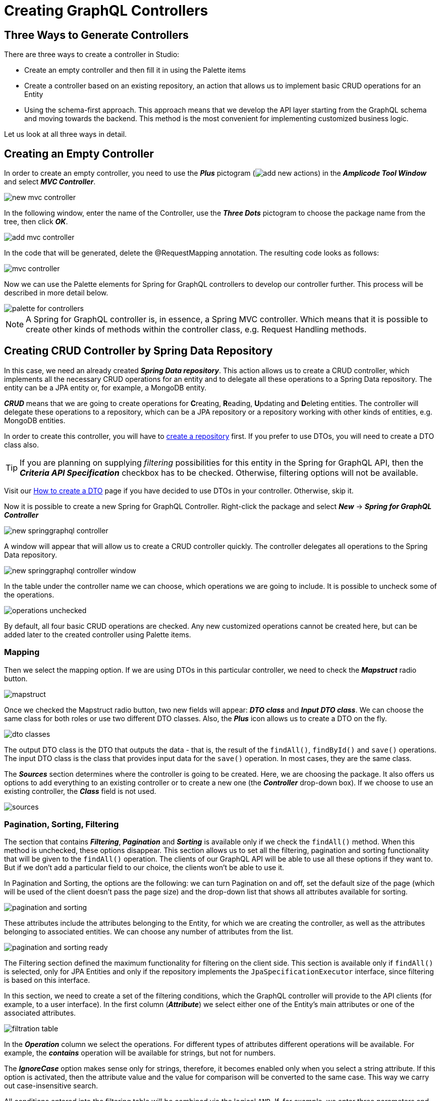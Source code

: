 = Creating GraphQL Controllers

[[intro-about]]
== Three Ways to Generate Controllers

There are three ways to create a controller in Studio:

 * Create an empty controller and then fill it in using the Palette items
 * Create a controller based on an existing repository, an action that allows us to implement basic CRUD operations for an Entity
 * Using the schema-first approach. This approach means that we develop the API layer starting from the GraphQL schema and moving towards the backend. This method is the most convenient for implementing customized business logic.

Let us look at all three ways in detail.

[[empty-controller]]
== Creating an Empty Controller

In order to create an empty controller, you need to use the *_Plus_* pictogram (image:add-new-actions.png[align=center]) in the *_Amplicode Tool Window_* and select *_MVC Controller_*.

image::new-mvc-controller.png[align=center]

In the following window, enter the name of the Controller, use the *_Three Dots_* pictogram to choose the package name from the tree, then click *_OK_*.

image::add-mvc-controller.png[align=center]

In the code that will be generated, delete the @RequestMapping annotation. The resulting code looks as follows:

image::mvc-controller.png[align=center]

Now we can use the Palette elements for Spring for GraphQL controllers to develop our controller further. This process will be described in more detail below.

image::palette-for-controllers.png[align=center]

[NOTE]
A Spring for GraphQL controller is, in essence, a Spring MVC controller. Which means that it is possible to create other kinds of methods within the controller class, e.g. Request Handling methods.

[[create-crud-controller]]
== Creating CRUD Controller by Spring Data Repository

In this case, we need an already created *_Spring Data repository_*. This action allows us to create a CRUD controller, which implements all the necessary CRUD operations for an entity and to delegate all these operations to a Spring Data repository. The entity can be a JPA entity or, for example, a MongoDB entity.

*_CRUD_* means that we are going to create operations for **C**reating, **R**eading, **U**pdating and **D**eleting entities. The controller will delegate these operations to a repository, which can be a JPA repository or a repository working with other kinds of entities, e.g. MongoDB entities.

In order to create this controller, you will have to xref:studio:spring-data-jpa.adoc#repository-creation[create a repository] first. If you prefer to use DTOs, you will need to create a DTO class also.

[TIP]
If you are planning on supplying _filtering_ possibilities for this entity in the Spring for GraphQL API, then the *_Criteria API Specification_* checkbox has to be checked. Otherwise, filtering options will not be available.

Visit our xref:studio:creating-dto.adoc[How to create a DTO] page if you have decided to use DTOs in your controller. Otherwise, skip it.

[[back-from-dto]]

Now it is possible to create a new Spring for GraphQL Controller. Right-click the package and select *_New_* -> *_Spring for GraphQL Controller_*

image::new-springgraphql-controller.png[align=center]

A window will appear that will allow us to create a CRUD controller quickly. The controller delegates all operations to the Spring Data repository.

image::new-springgraphql-controller-window.png[align=center]

In the table under the controller name we can choose, which operations we are going to include. It is possible to uncheck some of the operations.

image::operations-unchecked.png[align=center]

By default, all four basic CRUD operations are checked. Any new customized operations cannot be created here, but can be added later to the created controller using Palette items.

[[mapping]]
=== Mapping

Then we select the mapping option. If we are using DTOs in this particular controller, we need to check the *_Mapstruct_* radio button.

image::mapstruct.png[align=center]

Once we checked the Mapstruct radio button, two new fields will appear: *_DTO class_* and *_Input DTO class_*. We can choose the same class for both roles or use two different DTO classes. Also, the *_Plus_* icon allows us to create a DTO on the fly.

image::dto-classes.png[align=center]

The output DTO class is the DTO that outputs the data - that is, the result of the `findAll()`, `findById()` and `save()` operations. The input DTO class is the class that provides input data for the `save()` operation. In most cases, they are the same class.

The *_Sources_* section determines where the controller is going to be created. Here, we are choosing the package. It also offers us options to add everything to an existing controller or to create a new one (the *_Controller_* drop-down box). If we choose to use an existing controller, the *_Class_* field is not used.

image::sources.png[align=center]

[[pagination-sorting-filtering]]
=== Pagination, Sorting, Filtering

The section that contains *_Filtering_*, *_Pagination_* and *_Sorting_* is available only if we check the `findAll()` method. When this method is unchecked, these options disappear. This section allows us to set all the filtering, pagination and sorting functionality that will be given to the `findAll()` operation. The clients of our GraphQL API will be able to use all these options if they want to. But if we don't add a particular field to our choice, the clients won't be able to use it.

In Pagination and Sorting, the options are the following: we can turn Pagination on and off, set the default size of the page (which will be used of the client doesn't pass the page size) and the drop-down list that shows all attributes available for sorting.

image::pagination-and-sorting.png[align=center]

These attributes include the attributes belonging to the Entity, for which we are creating the controller, as well as the attributes belonging to associated entities. We can choose any number of attributes from the list.

image::pagination-and-sorting-ready.png[align=center]

[[filtering]]
The Filtering section defined the maximum functionality for filtering on the client side. This section is available only if `findAll()` is selected, only for JPA Entities and only if the repository implements the `JpaSpecificationExecutor` interface, since filtering is based on this interface.

In this section, we need to create a set of the filtering conditions, which the GraphQL controller will provide to the API clients (for example, to a user interface). In the first column (*_Attribute_*) we select either one of the Entity's main attributes or one of the associated attributes.

image::filtration-table.png[align=center]

In the *_Operation_* column we select the operations. For different types of attributes different operations will be available. For example, the *_contains_* operation will be available for strings, but not for numbers.

The *_IgnoreCase_* option makes sense only for strings, therefore, it becomes enabled only when you select a string attribute. If this option is activated, then the attribute value and the value for comparison will be converted to the same case. This way we carry out case-insensitive search.

All conditions entered into the filtering table will be combined via the logical `AND`. If, for example, we enter three parameters and all three parameters are passed by the client, they will all have to be fulfilled. But each of these conditions is optional.

image::three-parameters.png[align=center]

If one of these parameters is not passed by the client, is it not counted among the conditions; therefore, it cannot hinder the search. The code that Studio will provide for it will be as follows:

[source, java]
----
    protected Specification<City> createFilter(CityFilter filter) {
        return (root, query, criteriaBuilder) -> {
            List<Predicate> predicates = new ArrayList<>();
            if (filter != null) {
                if (filter.countryName != null) {
                    predicates.add(criteriaBuilder.like(criteriaBuilder.lower(root.get("country").get("name")), "%" + filter.countryName.toLowerCase() + "%"));
                }
                if (filter.name != null) {
                    predicates.add(criteriaBuilder.like(criteriaBuilder.lower(root.get("name")), "%" + filter.name.toLowerCase() + "%"));
                }
                if (filter.countryPopulationMin != null) {
                    predicates.add(criteriaBuilder.greaterThanOrEqualTo(root.get("country").get("population"), filter.countryPopulationMin));
                }
            }
            return criteriaBuilder.and(predicates.toArray(new Predicate[0]));
        };
    }
----

Once we've set all the parameters, we click *_OK_* and the controller will be created as a Java class containing all the necessary code. We receive a high-quality implementation that includes error processing and can be used for UI development without any additional fine-tuning.

This code includes all four basic CRUD operations and takes into account all the requested options. The transformation between an entity and a DTO is delegated to the mapper's interface, while the data loading and data saving operations are delegated to the repository.


